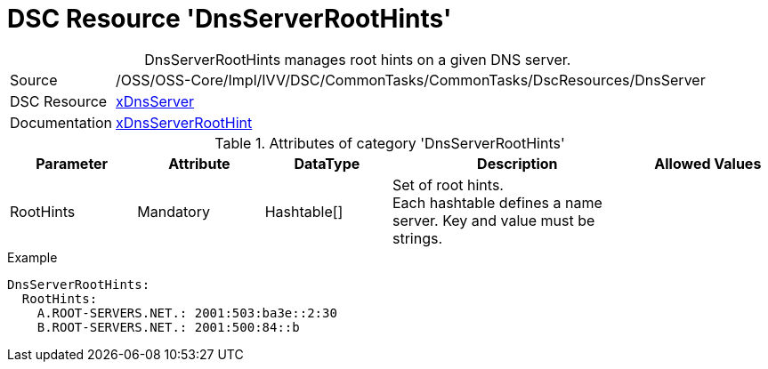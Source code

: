// CommonTasks YAML Reference: DnsServerRootHints
// ========================================

:YmlCategory: DnsServerRootHints


[[dscyml_dnsserverroothints, {YmlCategory}]]
= DSC Resource 'DnsServerRootHints'
// didn't work in production: = DSC Resource '{YmlCategory}'


[[dscyml_dnsserverroothints_abstract]]
.{YmlCategory} manages root hints on a given DNS server.


[cols="1,3a" options="autowidth" caption=]
|===
| Source         | /OSS/OSS-Core/Impl/IVV/DSC/CommonTasks/CommonTasks/DscResources/DnsServer
| DSC Resource   | https://github.com/dsccommunity/xDnsServer[xDnsServer]
| Documentation  | https://github.com/dsccommunity/xDnsServer#xdnsserverroothint[xDnsServerRootHint]
|===


.Attributes of category '{YmlCategory}'
[cols="1,1,1,2a,1a" options="header"]
|===
| Parameter
| Attribute
| DataType
| Description
| Allowed Values

| RootHints
| Mandatory
| Hashtable[]
| Set of root hints. +
  Each hashtable defines a name server. 
  Key and value must be strings.
|

|===


.Example
[source, yaml]
----
DnsServerRootHints:
  RootHints:
    A.ROOT-SERVERS.NET.: 2001:503:ba3e::2:30
    B.ROOT-SERVERS.NET.: 2001:500:84::b
----
